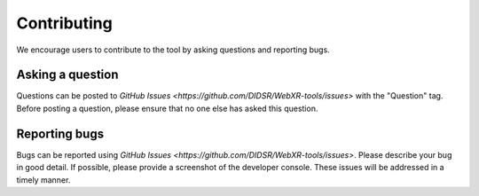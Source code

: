Contributing
===================
We encourage users to contribute to the tool by asking questions and reporting bugs.

Asking a question
-----------------------------
Questions can be posted to `GitHub Issues <https://github.com/DIDSR/WebXR-tools/issues>` with the "Question" tag. Before posting a question, please ensure that no one else has asked this question. 


Reporting bugs
-----------------------------
Bugs can be reported using `GitHub Issues <https://github.com/DIDSR/WebXR-tools/issues>`. Please describe your bug in good detail. If possible, please provide a screenshot of the developer console. These issues will be addressed in a timely manner.

